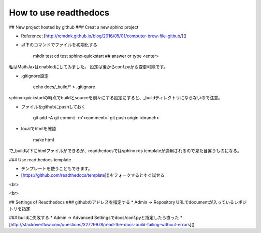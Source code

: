 ========
How to use readthedocs
========

## New project hosted by github
### Creat a new sphinx project

* Reference: [http://rcmdnk.github.io/blog/2016/05/01/computer-brew-file-github/]()
* 以下のコマンドでファイルを初期化する

	mkdir test
	cd test
	sphinx-quickstart ## answer or type <enter>

私はMathJaxはenabledにしてみました。
設定は後からconf.pyから変更可能です。

* .gitignore設定

	echo docs/_build/* > .gitignore

sphinx-quickstartの時点でbuildとsourceを別々にする設定にすると、_buildディレクトリにならないので注意。

* ファイルをgithubにpushしておく

	git add -A
	git commit -m'<comment>'
	git push origin <branch>


* localでhtmlを確認

	make html

で_build以下にhtmlファイルができるが、readthedocsではsphinx rds templateが適用されるので見た目違うものになる。

### Use readthedocs template

* テンプレートを使うこともできます。
* [https://github.com/readthedocs/template]()をフォークするとすぐ試せる

<br>

<br>

## Settings of Readthedocs
### githubのアドレスを指定する
* Admin -> Repository URLでdocumentが入っているレポジトリを指定

### buildに失敗する
* Admin -> Advanced Settingsでdocs/conf.pyと指定したら直った
* [http://stackoverflow.com/questions/32729978/read-the-docs-build-failing-without-errors]()